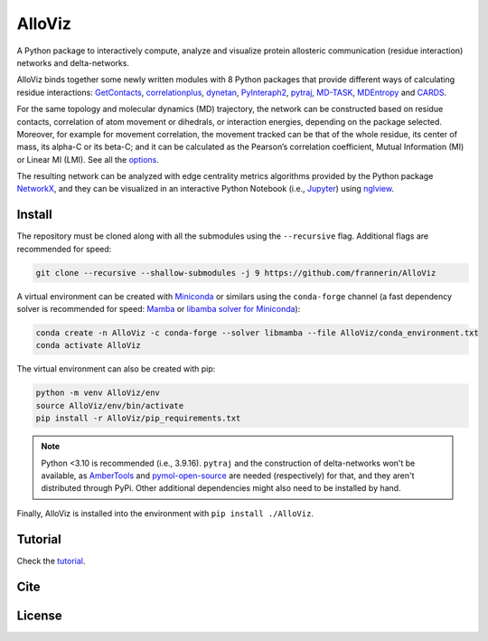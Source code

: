 AlloViz
=======

.. image:: https://readthedocs.org/projects/alloviz/badge/?version=latest
    :target: https://alloviz.readthedocs.io/en/latest/?badge=latest
    :alt: Documentation Status

.. image:: https://github.com/frannerin/AlloViz/actions/workflows/test_conda.yml/badge.svg
   :target: https://github.com/frannerin/AlloViz/actions/workflows/test_conda.yml
   :alt: Test Python Package using Conda

A Python package to interactively compute, analyze and visualize protein
allosteric communication (residue interaction) networks and
delta-networks.

AlloViz binds together some newly written modules with 8 Python packages
that provide different ways of calculating residue interactions:
`GetContacts <https://github.com/getcontacts/getcontacts>`__,
`correlationplus <https://github.com/tekpinar/correlationplus>`__,
`dynetan <https://github.com/melomcr/dynetan>`__,
`PyInteraph2 <https://github.com/ELELAB/pyinteraph2>`__,
`pytraj <https://github.com/Amber-MD/pytraj>`__,
`MD-TASK <https://github.com/RUBi-ZA/MD-TASK>`__,
`MDEntropy <https://github.com/msmbuilder/mdentropy>`__ and 
`CARDS <https://github.com/sukritsingh/cardsReader>`__.

..
    `gRINN <https://bitbucket.org/onursercinoglu/grinn>`__ (needs
    `namd <https://www.ks.uiuc.edu/Research/namd/>`__),

For the same topology and molecular dynamics (MD) trajectory, the
network can be constructed based on residue contacts,
correlation of atom movement or dihedrals, or interaction energies,
depending on the package selected. Moreover, for example for movement
correlation, the movement tracked can be that of the whole residue, its
center of mass, its alpha-C or its beta-C; and it can be calculated as
the Pearson’s correlation coefficient, Mutual Information (MI) or Linear
MI (LMI). See all the `options <https://alloviz.readthedocs.io/en/latest/table.html>`__.

The resulting network can be analyzed with edge centrality metrics
algorithms provided by the Python package
`NetworkX <https://github.com/networkx/networkx>`__, and they can be
visualized in an interactive Python Notebook (i.e.,
`Jupyter <https://jupyter.org/>`__) using
`nglview <https://github.com/nglviewer/nglview>`__.

Install
-------

The repository must be cloned along with all the submodules using the ``--recursive`` flag.
Additional flags are recommended for speed:

.. code:: bash
   
   git clone --recursive --shallow-submodules -j 9 https://github.com/frannerin/AlloViz


A virtual environment can be created with `Miniconda <https://docs.conda.io/en/latest/miniconda.html>`__
or similars using the ``conda-forge`` channel (a fast dependency solver is recommended for speed: 
`Mamba <https://mamba.readthedocs.io/en/latest/>`__ or 
`libamba solver for Miniconda <https://conda.github.io/conda-libmamba-solver/getting-started/>`__):

.. code:: bash

   conda create -n AlloViz -c conda-forge --solver libmamba --file AlloViz/conda_environment.txt
   conda activate AlloViz

The virtual environment can also be created with pip:

.. code:: bash

   python -m venv AlloViz/env
   source AlloViz/env/bin/activate
   pip install -r AlloViz/pip_requirements.txt

.. note::
   Python <3.10 is recommended (i.e., 3.9.16). ``pytraj`` and the construction of delta-networks won't be available, 
   as `AmberTools <http://ambermd.org/AmberTools.php>`__ and `pymol-open-source <https://github.com/schrodinger/pymol-open-source/>`__ 
   are needed (respectively) for that, and they aren't distributed through PyPi. Other additional dependencies might also need to be installed by hand.

Finally, AlloViz is installed into the environment with ``pip install ./AlloViz``.

Tutorial
--------

Check the `tutorial <https://alloviz.readthedocs.io/en/latest/tutorial.html>`__.

Cite
-------

License
---------


